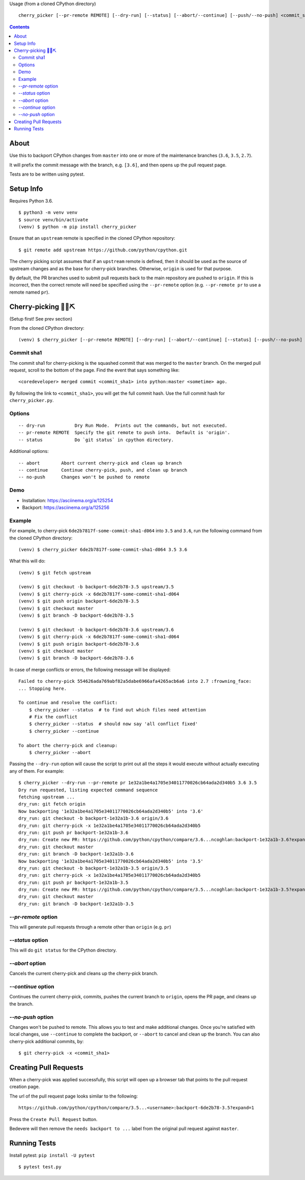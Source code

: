 Usage (from a cloned CPython directory) ::
   
   cherry_picker [--pr-remote REMOTE] [--dry-run] [--status] [--abort/--continue] [--push/--no-push] <commit_sha1> <branches>

|pyversion status|
|pypi status|
|travis status|

.. contents::

About
=====

Use this to backport CPython changes from ``master`` into one or more of the
maintenance branches (``3.6``, ``3.5``, ``2.7``).

It will prefix the commit message with the branch, e.g. ``[3.6]``, and then
opens up the pull request page.

Tests are to be written using pytest.


Setup Info
==========

Requires Python 3.6.

::

    $ python3 -m venv venv
    $ source venv/bin/activate
    (venv) $ python -m pip install cherry_picker

Ensure that an ``upstream`` remote is specified in the cloned CPython repository::

   $ git remote add upstream https://github.com/python/cpython.git


The cherry picking script assumes that if an ``upstream`` remote is defined, then
it should be used as the source of upstream changes and as the base for
cherry-pick branches. Otherwise, ``origin`` is used for that purpose.

By default, the PR branches used to submit pull requests back to the main
repository are pushed to ``origin``. If this is incorrect, then the correct
remote will need be specified using the ``--pr-remote`` option (e.g.
``--pr-remote pr`` to use a remote named ``pr``).


Cherry-picking 🐍🍒⛏️
=====================

(Setup first! See prev section)

From the cloned CPython directory:

::

    (venv) $ cherry_picker [--pr-remote REMOTE] [--dry-run] [--abort/--continue] [--status] [--push/--no-push] <commit_sha1> <branches>


Commit sha1
-----------

The commit sha1 for cherry-picking is the squashed commit that was merged to
the ``master`` branch.  On the merged pull request, scroll to the bottom of the
page.  Find the event that says something like::

   <coredeveloper> merged commit <commit_sha1> into python:master <sometime> ago.

By following the link to ``<commit_sha1>``, you will get the full commit hash.
Use the full commit hash for ``cherry_picker.py``.


Options
-------

::

    -- dry-run           Dry Run Mode.  Prints out the commands, but not executed.
    -- pr-remote REMOTE  Specify the git remote to push into.  Default is 'origin'.
    -- status            Do `git status` in cpython directory.


Additional options::

    -- abort        Abort current cherry-pick and clean up branch
    -- continue     Continue cherry-pick, push, and clean up branch
    -- no-push      Changes won't be pushed to remote

Demo
----

- Installation: https://asciinema.org/a/125254

- Backport: https://asciinema.org/a/125256


Example
-------

For example, to cherry-pick ``6de2b7817f-some-commit-sha1-d064`` into
``3.5`` and ``3.6``, run the following command from the cloned CPython
directory:

::

    (venv) $ cherry_picker 6de2b7817f-some-commit-sha1-d064 3.5 3.6


What this will do:

::

    (venv) $ git fetch upstream
    
    (venv) $ git checkout -b backport-6de2b78-3.5 upstream/3.5
    (venv) $ git cherry-pick -x 6de2b7817f-some-commit-sha1-d064 
    (venv) $ git push origin backport-6de2b78-3.5
    (venv) $ git checkout master
    (venv) $ git branch -D backport-6de2b78-3.5
    
    (venv) $ git checkout -b backport-6de2b78-3.6 upstream/3.6
    (venv) $ git cherry-pick -x 6de2b7817f-some-commit-sha1-d064 
    (venv) $ git push origin backport-6de2b78-3.6
    (venv) $ git checkout master
    (venv) $ git branch -D backport-6de2b78-3.6

In case of merge conflicts or errors, the following message will be displayed::

    Failed to cherry-pick 554626ada769abf82a5dabe6966afa4265acb6a6 into 2.7 :frowning_face:
    ... Stopping here.

    To continue and resolve the conflict:
        $ cherry_picker --status  # to find out which files need attention
        # Fix the conflict
        $ cherry_picker --status  # should now say 'all conflict fixed'
        $ cherry_picker --continue

    To abort the cherry-pick and cleanup:
        $ cherry_picker --abort


Passing the ``--dry-run`` option will cause the script to print out all the
steps it would execute without actually executing any of them. For example::

    $ cherry_picker --dry-run --pr-remote pr 1e32a1be4a1705e34011770026cb64ada2d340b5 3.6 3.5
    Dry run requested, listing expected command sequence
    fetching upstream ...
    dry_run: git fetch origin
    Now backporting '1e32a1be4a1705e34011770026cb64ada2d340b5' into '3.6'
    dry_run: git checkout -b backport-1e32a1b-3.6 origin/3.6
    dry_run: git cherry-pick -x 1e32a1be4a1705e34011770026cb64ada2d340b5
    dry_run: git push pr backport-1e32a1b-3.6
    dry_run: Create new PR: https://github.com/python/cpython/compare/3.6...ncoghlan:backport-1e32a1b-3.6?expand=1
    dry_run: git checkout master
    dry_run: git branch -D backport-1e32a1b-3.6
    Now backporting '1e32a1be4a1705e34011770026cb64ada2d340b5' into '3.5'
    dry_run: git checkout -b backport-1e32a1b-3.5 origin/3.5
    dry_run: git cherry-pick -x 1e32a1be4a1705e34011770026cb64ada2d340b5
    dry_run: git push pr backport-1e32a1b-3.5
    dry_run: Create new PR: https://github.com/python/cpython/compare/3.5...ncoghlan:backport-1e32a1b-3.5?expand=1
    dry_run: git checkout master
    dry_run: git branch -D backport-1e32a1b-3.5

`--pr-remote` option
--------------------

This will generate pull requests through a remote other than ``origin``
(e.g. ``pr``)


`--status` option
-----------------

This will do ``git status`` for the CPython directory.

`--abort` option
----------------

Cancels the current cherry-pick and cleans up the cherry-pick branch.

`--continue` option
-------------------

Continues the current cherry-pick, commits, pushes the current branch to
``origin``, opens the PR page, and cleans up the branch.

`--no-push` option
------------------

Changes won't be pushed to remote.  This allows you to test and make additional
changes.  Once you're satisfied with local changes, use ``--continue`` to complete
the backport, or ``--abort`` to cancel and clean up the branch.  You can also
cherry-pick additional commits, by::

   $ git cherry-pick -x <commit_sha1>


Creating Pull Requests
======================

When a cherry-pick was applied successfully, this script will open up a browser
tab that points to the pull request creation page.

The url of the pull request page looks similar to the following::

   https://github.com/python/cpython/compare/3.5...<username>:backport-6de2b78-3.5?expand=1


Press the ``Create Pull Request`` button.

Bedevere will then remove the ``needs backport to ...`` label from the original
pull request against ``master``.


Running Tests
=============

Install pytest: ``pip install -U pytest``

::

    $ pytest test.py

.. |pyversion status| image:: https://img.shields.io/pypi/pyversions/cherry-picker.svg
   :target: https://pypi.python.org/pypi/cherry-picker
   
.. |pypi status| image:: https://img.shields.io/pypi/v/cherry-picker.svg
   :target: https://pypi.python.org/pypi/cherry-picker 

.. |travis status| image:: https://travis-ci.org/python/core-workflow.png?branch=master
   :target: https://travis-ci.org/python/core-workflow
